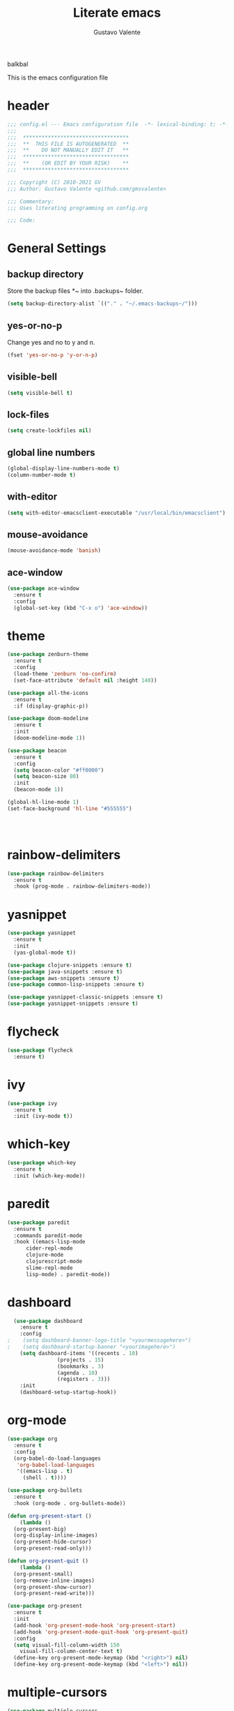 #+TITLE: Literate emacs
#+AUTHOR: Gustavo Valente
#+EMAIL: gustavomsvalente@gmail.com

#+STARTUP: show2levels

balkbal

This is the emacs configuration file

* header
#+begin_src emacs-lisp
  ;;; config.el --- Emacs configuration file  -*- lexical-binding: t; -*-
  ;;;
  ;;;  **********************************
  ;;;  **  THIS FILE IS AUTOGENERATED  **
  ;;;  **    DO NOT MANUALLY EDIT IT   **
  ;;;  **********************************
  ;;;  **    (OR EDIT BY YOUR RISK)    **
  ;;;  **********************************
  
  ;;; Copyright (C) 2010-2021 GV
  ;;; Author: Gustavo Valente <github.com/gmsvalente>

  ;;; Commentary:
  ;;; Uses literating programming on config.org

  ;;; Code:

#+end_src

* General Settings

** backup directory
Store the backup files *~ into .backups~ folder.
#+begin_src emacs-lisp
  (setq backup-directory-alist `(("." . "~/.emacs-backups~/")))
#+end_src

** yes-or-no-p
Change yes and no to y and n.
#+begin_src emacs-lisp
  (fset 'yes-or-no-p 'y-or-n-p)
#+end_src

** visible-bell
#+begin_src emacs-lisp
  (setq visible-bell t)
#+end_src

** lock-files
#+begin_src emacs-lisp
  (setq create-lockfiles nil)
#+end_src

** global line numbers
#+begin_src emacs-lisp
  (global-display-line-numbers-mode t)
  (column-number-mode t)
#+end_src

** with-editor
#+begin_src emacs-lisp
  (setq with-editor-emacsclient-executable "/usr/local/bin/emacsclient")
#+end_src

** mouse-avoidance
#+begin_src emacs-lisp
  (mouse-avoidance-mode 'banish)
#+end_src

** ace-window
#+begin_src emacs-lisp
  (use-package ace-window
    :ensure t
    :config
    (global-set-key (kbd "C-x o") 'ace-window))
#+end_src


* theme
#+begin_src emacs-lisp
  (use-package zenburn-theme
    :ensure t
    :config
    (load-theme 'zenburn 'no-confirm)
    (set-face-attribute 'default nil :height 140))

  (use-package all-the-icons
    :ensure t
    :if (display-graphic-p))

  (use-package doom-modeline
    :ensure t
    :init
    (doom-modeline-mode 1))

  (use-package beacon
    :ensure t
    :config
    (setq beacon-color "#ff0000")
    (setq beacon-size 80)
    :init
    (beacon-mode 1))

  (global-hl-line-mode 1)
  (set-face-background 'hl-line "#555555")




    #+end_src
* rainbow-delimiters
#+begin_src emacs-lisp
  (use-package rainbow-delimiters
    :ensure t
    :hook (prog-mode . rainbow-delimiters-mode))
#+end_src


* yasnippet
#+begin_src emacs-lisp
  (use-package yasnippet
    :ensure t
    :init
    (yas-global-mode t))

  (use-package clojure-snippets :ensure t)
  (use-package java-snippets :ensure t)
  (use-package aws-snippets :ensure t)
  (use-package common-lisp-snippets :ensure t)

  (use-package yasnippet-classic-snippets :ensure t)
  (use-package yasnippet-snippets :ensure t)

#+end_src
* flycheck
#+begin_src emacs-lisp
  (use-package flycheck
    :ensure t)
#+end_src
* ivy
#+begin_src emacs-lisp
  (use-package ivy
    :ensure t
    :init (ivy-mode t))
#+end_src
* which-key
#+begin_src emacs-lisp
    (use-package which-key
      :ensure t
      :init (which-key-mode))
#+end_src


* paredit
#+begin_src emacs-lisp
  (use-package paredit
    :ensure t
    :commands paredit-mode
    :hook ((emacs-lisp-mode
	    cider-repl-mode
	    clojure-mode
	    clojurescript-mode
	    slime-repl-mode
	    lisp-mode) . paredit-mode))
#+end_src

* dashboard
#+begin_src emacs-lisp
  (use-package dashboard
    :ensure t
    :config
;    (setq dashboard-banner-logo-title "<yourmessagehere>")
;    (setq dashboard-startup-banner "<yourimagehere>")
    (setq dashboard-items '((recents . 10)
			    (projects . 15)
			    (bookmarks . 3)
			    (agenda . 10)
			    (registers . 3)))
    :init
    (dashboard-setup-startup-hook))
#+end_src

* org-mode
#+begin_src emacs-lisp
  (use-package org
    :ensure t
    :config
    (org-babel-do-load-languages
     'org-babel-load-languages
     '((emacs-lisp . t)
       (shell . t))))

  (use-package org-bullets
    :ensure t
    :hook (org-mode . org-bullets-mode))

  (defun org-present-start ()
      (lambda ()
	(org-present-big)
	(org-display-inline-images)
	(org-present-hide-cursor)
	(org-present-read-only)))

  (defun org-present-quit ()
      (lambda ()
	(org-present-small)
	(org-remove-inline-images)
	(org-present-show-cursor)
	(org-present-read-write)))

  (use-package org-present
    :ensure t
    :init
    (add-hook 'org-present-mode-hook 'org-present-start)
    (add-hook 'org-present-mode-quit-hook 'org-present-quit)
    :config
    (setq visual-fill-column-width 150
	  visual-fill-column-center-text t)
    (define-key org-present-mode-keymap (kbd "<right>") nil)
    (define-key org-present-mode-keymap (kbd "<left>") nil))

#+end_src

* multiple-cursors
#+begin_src emacs-lisp
  (use-package multiple-cursors
    :ensure t
    :bind (("C-S-c C-S-c" . mc/edit-lines)
	   ("C->" . mc/mark-next-like-this)
	   ("C-<" . mc/mark-previous-like-this)
	   ("C-c C-<" . mc/mark-all-like-this)))
#+end_src

* company
#+begin_src emacs-lisp
  (use-package company
    :ensure t
    :pin "gnu"
    :config
    (add-hook 'after-init-hook 'global-company-mode)
    :init
    (setq company-idle-delay 0)
    (setq company-minimum-prefix-length 1)
    (setq company-selection-wrap-around t))
#+end_src

* projectile
#+begin_src emacs-lisp 
  (use-package projectile
    :ensure t
    :init
    (projectile-mode +1))
#+end_src


* emacs-tree
* tree-sitter
#+begin_src emacs-lisp
  (use-package tree-sitter
    :ensure t)

  (use-package tree-sitter-langs
    :ensure t
    :pin "melpa")
#+end_src
* dired-sidebar
#+begin_src emacs-lisp
  (use-package dired-sidebar
    :ensure t)

#+end_src


* ensure-system-package
#+begin_src emacs-lisp
  (use-package use-package-ensure-system-package
    :ensure t)
#+end_src

* quelpa
#+begin_src emacs-lisp
  (use-package quelpa
    :ensure t)

  (use-package quelpa-use-package
    :ensure t)
#+end_src

* straight

* github-codespaces
#+begin_src emacs-lisp
  (use-package codespaces
    :ensure-system-package gh
    :config (codespaces-setup)
    :bind ("C-c S" . #'codespaces-connect))
#+end_src

* github-copilot
#+begin_src emacs-lisp
  (use-package copilot
    :quelpa (copilot.el :fetcher github
			:repo "zerolfx/copilot.el"
			:branch "main"
			:files ("dist" "*.el"))
  ;;; write the :bind using the keymap
    :bind (:map copilot-mode-map
		("M-o C-c" . copilot-accept-completion)
		("M-o C-d" . copilot-mode)
		("M-o C-n" . copilot-next-completion)))
#+end_src

* editorconfig
#+begin_src emacs-lisp
  (use-package editorconfig
    :ensure t)
#+end_src

* dash
#+begin_src emacs-lisp
  (use-package dash
    :ensure t)

#+end_src


* magit
Magit is the git interface for emacs. It is AWESOME
#+begin_src emacs-lisp
  (use-package magit
    :ensure t)

  (pinentry-start)
#+end_src
* lsp
#+begin_src emacs-lisp
  (use-package lsp-mode
    :ensure t
    :commands lsp
    :hook ((rustic-mode) . #'lsp))

  ;; hooks for lsp clj's lsp suck!!
  ;; (clojure-mode
  ;;  clojurec-mode
  ;;  clojurescript-mode)

  (use-package lsp-ui
    :ensure t
    :commands lsp-ui-mode
    :init
    (with-eval-after-load 'lsp-mode
      (setq lsp-headerline-breadcrumb-enable nil)))

#+end_src
* docker
#+begin_src emacs-lisp
  (use-package dockerfile-mode
    :ensure t)
#+end_src
* restclient
#+begin_src emacs-lisp
  (use-package restclient
    :ensure t)
#+end_src

* Languages

** clojure
Clojure is my main programming language
#+begin_src emacs-lisp
  (use-package clojure-mode
    :ensure t
    :config 
    (require 'flycheck-clj-kondo))

  (use-package flycheck-clj-kondo :ensure t)

  (use-package cider
    :ensure t
    :config
    (setq org-babel-clojure-backend 'cider))

  (defun clj-refactor-hook-fn ()
    (clj-refactor-mode 1)
    (yas-minor-mode 1))

  (use-package clj-refactor
    :ensure t
    :init
    (add-hook 'clojure-mode #'clj-refactor-hook-fn)
    (add-hook 'clojurescript-mode #'clj-refactor-hook-fn)
    (add-hook 'cider-repl-mode #'clj-refactor-hook-fn))
#+end_src
** common-lisp
#+begin_src emacs-lisp
  (setq inferior-lisp-program "sbcl")
  (load (expand-file-name "~/.quicklisp/slime-helper.el"))

#+end_src

** rust
#+begin_src emacs-lisp
  (use-package rustic
    :ensure t
    :init
    (setq rustic-analyzer-command '("rustup run stable rust-analyzer")))
#+end_src


** toml
** protobuf
#+begin_src emacs-lisp
  (use-package protobuf-mode
    :ensure t)
#+end_src


** whitespace deletion

(defun live-delete-whitespace-except-one ()
  "Remove all whitespace except one."
  (interactive)
  (cycle-spacing -1))



** ts-fold
#+begin_src emacs-lisp
  (use-package ts-fold
    :quelpa (ts-fold :fetcher github :repo "emacs-tree-sitter/ts-fold"))

#+end_src

** browser-function
#+begin_src emacs-lisp
  (setq browse-url-browser-function
	(lambda (url &optional new-window)
	  (interactive (browse-url-interactive-arg "URL: "))
	  (let ((process-environment (browse-url-process-environment)))
	    (apply #'start-process
		   (concat "firefox -P " "emacs")
		   nil
		   "/opt/firefox/firefox"   ; update this path to your Firefox executable
		   (append (list "-new-instance" "-P" "emacs" "--no-remote" url))))))

#+end_src

